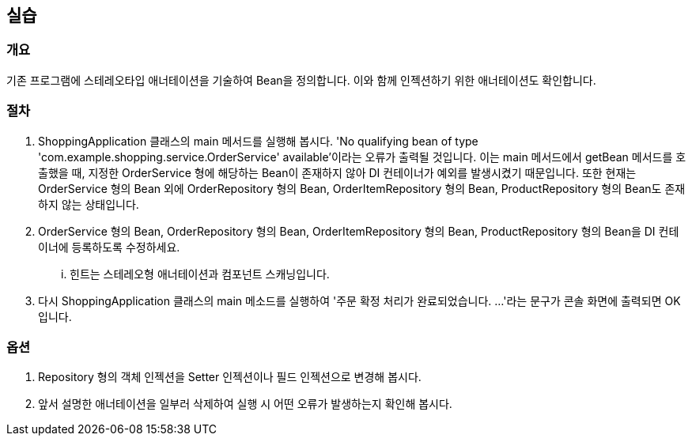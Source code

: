 == 실습

=== 개요
기존 프로그램에 스테레오타입 애너테이션을 기술하여 Bean을 정의합니다. 이와 함께 인젝션하기 위한 애너테이션도 확인합니다.

=== 절차
. ShoppingApplication 클래스의 main 메서드를 실행해 봅시다. 'No qualifying bean of type 'com.example.shopping.service.OrderService' available'이라는 오류가 출력될 것입니다. 이는 main 메서드에서 getBean 메서드를 호출했을 때, 지정한 OrderService 형에 해당하는 Bean이 존재하지 않아 DI 컨테이너가 예외를 발생시켰기 때문입니다. 또한 현재는 OrderService 형의 Bean 외에 OrderRepository 형의 Bean, OrderItemRepository 형의 Bean, ProductRepository 형의 Bean도 존재하지 않는 상태입니다.

. OrderService 형의 Bean, OrderRepository 형의 Bean, OrderItemRepository 형의 Bean, ProductRepository 형의 Bean을 DI 컨테이너에 등록하도록 수정하세요.
... 힌트는 스테레오형 애너테이션과 컴포넌트 스캐닝입니다.

. 다시 ShoppingApplication 클래스의 main 메소드를 실행하여 '주문 확정 처리가 완료되었습니다. ...'라는 문구가 콘솔 화면에 출력되면 OK입니다.

=== 옵션

. Repository 형의 객체 인젝션을 Setter 인젝션이나 필드 인젝션으로 변경해 봅시다.

. 앞서 설명한 애너테이션을 일부러 삭제하여 실행 시 어떤 오류가 발생하는지 확인해 봅시다.
